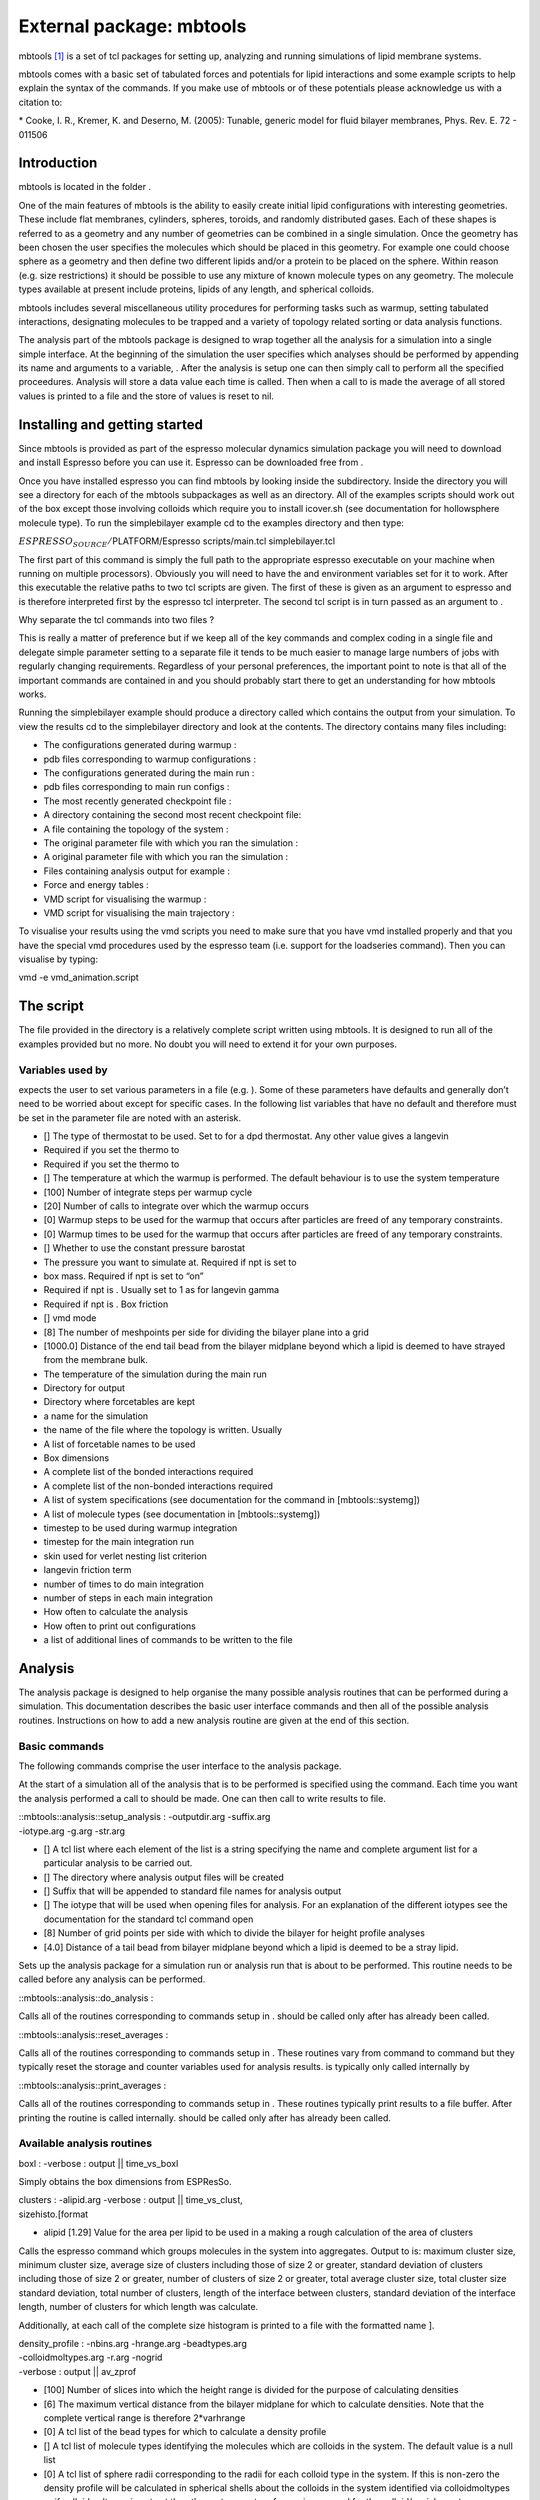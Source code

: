 External package: mbtools
=========================

mbtools [1]_ is a set of tcl packages for setting up, analyzing and
running simulations of lipid membrane systems.

mbtools comes with a basic set of tabulated forces and potentials for
lipid interactions and some example scripts to help explain the syntax
of the commands. If you make use of mbtools or of these potentials
please acknowledge us with a citation to:

\* Cooke, I. R., Kremer, K. and Deserno, M. (2005): Tunable, generic
model for fluid bilayer membranes, Phys. Rev. E. 72 - 011506

Introduction
------------

mbtools is located in the folder .

One of the main features of mbtools is the ability to easily create
initial lipid configurations with interesting geometries. These include
flat membranes, cylinders, spheres, toroids, and randomly distributed
gases. Each of these shapes is referred to as a geometry and any number
of geometries can be combined in a single simulation. Once the geometry
has been chosen the user specifies the molecules which should be placed
in this geometry. For example one could choose sphere as a geometry and
then define two different lipids and/or a protein to be placed on the
sphere. Within reason (e.g. size restrictions) it should be possible to
use any mixture of known molecule types on any geometry. The molecule
types available at present include proteins, lipids of any length, and
spherical colloids.

mbtools includes several miscellaneous utility procedures for performing
tasks such as warmup, setting tabulated interactions, designating
molecules to be trapped and a variety of topology related sorting or
data analysis functions.

The analysis part of the mbtools package is designed to wrap together
all the analysis for a simulation into a single simple interface. At the
beginning of the simulation the user specifies which analyses should be
performed by appending its name and arguments to a variable, . After the
analysis is setup one can then simply call to perform all the specified
proceedures. Analysis will store a data value each time is called. Then
when a call to is made the average of all stored values is printed to a
file and the store of values is reset to nil.

Installing and getting started
------------------------------

Since mbtools is provided as part of the espresso molecular dynamics
simulation package you will need to download and install Espresso before
you can use it. Espresso can be downloaded free from .

Once you have installed espresso you can find mbtools by looking inside
the subdirectory. Inside the directory you will see a directory for each
of the mbtools subpackages as well as an directory. All of the examples
scripts should work out of the box except those involving colloids which
require you to install icover.sh (see documentation for hollowsphere
molecule type). To run the simplebilayer example cd to the examples
directory and then type:

:math:`ESPRESSO_SOURCE/`\ PLATFORM/Espresso scripts/main.tcl
simplebilayer.tcl

The first part of this command is simply the full path to the
appropriate espresso executable on your machine when running on multiple
processors). Obviously you will need to have the and environment
variables set for it to work. After this executable the relative paths
to two tcl scripts are given. The first of these is given as an argument
to espresso and is therefore interpreted first by the espresso tcl
interpreter. The second tcl script is in turn passed as an argument to .

Why separate the tcl commands into two files ?

This is really a matter of preference but if we keep all of the key
commands and complex coding in a single file and delegate simple
parameter setting to a separate file it tends to be much easier to
manage large numbers of jobs with regularly changing requirements.
Regardless of your personal preferences, the important point to note is
that all of the important commands are contained in and you should
probably start there to get an understanding for how mbtools works.

Running the simplebilayer example should produce a directory called
which contains the output from your simulation. To view the results cd
to the simplebilayer directory and look at the contents. The directory
contains many files including:

-  The configurations generated during warmup :

-  pdb files corresponding to warmup configurations :

-  The configurations generated during the main run :

-  pdb files corresponding to main run configs :

-  The most recently generated checkpoint file :

-  A directory containing the second most recent checkpoint file:

-  A file containing the topology of the system :

-  The original parameter file with which you ran the simulation :

-  A original parameter file with which you ran the simulation :

-  Files containing analysis output for example :

-  Force and energy tables :

-  VMD script for visualising the warmup :

-  VMD script for visualising the main trajectory :

To visualise your results using the vmd scripts you need to make sure
that you have vmd installed properly and that you have the special vmd
procedures used by the espresso team (i.e. support for the loadseries
command). Then you can visualise by typing:

vmd -e vmd\_animation.script

The script
----------

The file provided in the directory is a relatively complete script
written using mbtools. It is designed to run all of the examples
provided but no more. No doubt you will need to extend it for your own
purposes.

Variables used by 
~~~~~~~~~~~~~~~~~~

expects the user to set various parameters in a file (e.g. ). Some of
these parameters have defaults and generally don’t need to be worried
about except for specific cases. In the following list variables that
have no default and therefore must be set in the parameter file are
noted with an asterisk.

-  [] The type of thermostat to be used. Set to for a dpd thermostat.
   Any other value gives a langevin

-  Required if you set the thermo to

-  Required if you set the thermo to

-  [] The temperature at which the warmup is performed. The default
   behaviour is to use the system temperature

-  [100] Number of integrate steps per warmup cycle

-  [20] Number of calls to integrate over which the warmup occurs

-  [0] Warmup steps to be used for the warmup that occurs after
   particles are freed of any temporary constraints.

-  [0] Warmup times to be used for the warmup that occurs after
   particles are freed of any temporary constraints.

-  [] Whether to use the constant pressure barostat

-  The pressure you want to simulate at. Required if npt is set to

-  box mass. Required if npt is set to “on”

-  Required if npt is . Usually set to 1 as for langevin gamma

-  Required if npt is . Box friction

-  [] vmd mode

-  [8] The number of meshpoints per side for dividing the bilayer plane
   into a grid

-  [1000.0] Distance of the end tail bead from the bilayer midplane
   beyond which a lipid is deemed to have strayed from the membrane
   bulk.

-  The temperature of the simulation during the main run

-  Directory for output

-  Directory where forcetables are kept

-  a name for the simulation

-  the name of the file where the topology is written. Usually

-  A list of forcetable names to be used

-  Box dimensions

-  A complete list of the bonded interactions required

-  A complete list of the non-bonded interactions required

-  A list of system specifications (see documentation for the command in
   [mbtools::systemg])

-  A list of molecule types (see documentation in [mbtools::systemg])

-  timestep to be used during warmup integration

-  timestep for the main integration run

-  skin used for verlet nesting list criterion

-  langevin friction term

-  number of times to do main integration

-  number of steps in each main integration

-  How often to calculate the analysis

-  How often to print out configurations

-  a list of additional lines of commands to be written to the file

Analysis
--------

The analysis package is designed to help organise the many possible
analysis routines that can be performed during a simulation. This
documentation describes the basic user interface commands and then all
of the possible analysis routines. Instructions on how to add a new
analysis routine are given at the end of this section.

Basic commands
~~~~~~~~~~~~~~

The following commands comprise the user interface to the analysis
package.

At the start of a simulation all of the analysis that is to be performed
is specified using the command. Each time you want the analysis
performed a call to should be made. One can then call to write results
to file.

| ::mbtools::analysis::setup\_analysis : -outputdir.arg -suffix.arg
| -iotype.arg -g.arg -str.arg

-  [] A tcl list where each element of the list is a string specifying
   the name and complete argument list for a particular analysis to be
   carried out.

-  [] The directory where analysis output files will be created

-  [] Suffix that will be appended to standard file names for analysis
   output

-  [] The iotype that will be used when opening files for analysis. For
   an explanation of the different iotypes see the documentation for the
   standard tcl command open

-  [8] Number of grid points per side with which to divide the bilayer
   for height profile analyses

-  [4.0] Distance of a tail bead from bilayer midplane beyond which a
   lipid is deemed to be a stray lipid.

Sets up the analysis package for a simulation run or analysis run that
is about to be performed. This routine needs to be called before any
analysis can be performed.

::mbtools::analysis::do\_analysis :

Calls all of the routines corresponding to commands setup in . should be
called only after has already been called.

::mbtools::analysis::reset\_averages :

Calls all of the routines corresponding to commands setup in . These
routines vary from command to command but they typically reset the
storage and counter variables used for analysis results. is typically
only called internally by

::mbtools::analysis::print\_averages :

Calls all of the routines corresponding to commands setup in . These
routines typically print results to a file buffer. After printing the
routine is called internally. should be called only after has already
been called.

Available analysis routines
~~~~~~~~~~~~~~~~~~~~~~~~~~~

boxl : -verbose : output \|\| time\_vs\_boxl

Simply obtains the box dimensions from ESPResSo.

| clusters : -alipid.arg -verbose : output \|\| time\_vs\_clust,
| sizehisto.[format

-  alipid [1.29] Value for the area per lipid to be used in a making a
   rough calculation of the area of clusters

Calls the espresso command which groups molecules in the system into
aggregates. Output to is: maximum cluster size, minimum cluster size,
average size of clusters including those of size 2 or greater, standard
deviation of clusters including those of size 2 or greater, number of
clusters of size 2 or greater, total average cluster size, total cluster
size standard deviation, total number of clusters, length of the
interface between clusters, standard deviation of the interface length,
number of clusters for which length was calculate.

Additionally, at each call of the complete size histogram is printed to
a file with the formatted name ].

| density\_profile : -nbins.arg -hrange.arg -beadtypes.arg
| -colloidmoltypes.arg -r.arg -nogrid
| -verbose : output \|\| av\_zprof

-  [100] Number of slices into which the height range is divided for the
   purpose of calculating densities

-  [6] The maximum vertical distance from the bilayer midplane for which
   to calculate densities. Note that the complete vertical range is
   therefore 2\*varhrange

-  [0] A tcl list of the bead types for which to calculate a density
   profile

-  [] A tcl list of molecule types identifying the molecules which are
   colloids in the system. The default value is a null list

-  [0] A tcl list of sphere radii corresponding to the radii for each
   colloid type in the system. If this is non-zero the density profile
   will be calculated in spherical shells about the colloids in the
   system identified via colloidmoltypes or if colloidmoltypes is not
   set then the system center of mass is assumed for the colloid/vesicle
   center

-  If this is set a grid mesh will not be used to refine the density
   profile calculation by taking into account vertical differences
   between mesh points

Calculates the number density of each of the beadtypes given in
beadtypes as a function of the vertical distance from the bilayer
midplane. Lipids are also sorted according to their orientation and
assigned to upper or lower leaflets accordingly. Thus for a system with
3 beadtypes we would obtain 6 columns of output corresponding to 0
(lower) 1 (lower) 2 (lower) 2 (upper) 1 (upper) 0 (upper) where the
number refers to the bead type and upper or lower refers to the bilayer
leaflet.

energy : -verbose : output \|\| time\_vs\_energy

Obtains the internal energies of the system from the command of
ESPResSo.

flipflop : -verbose : output \|\| time\_vs\_flip

Makes a call to the command of ESPResSo and compares this with a
reference set of lipid orients obtained at the start of the simulation
with . Based on this comparison the number of lipids which have flipped
from their original positions is calculated

fluctuations : -verbose : output \|\| powav.dat

Routine for calculating the power spectrum of height and thickness
fluctuations for a flat bilayer sheet. Uses the routine in ESPResSo to
calculate the height and thickness functions and perform the fft. See
the documentation in the file for detail on what is calculated and how
to obtain a stiffness value from the resulting output. Note that this
routine causes a crash if it detects a large hole in the bilayer.

| localheights : -range.arg -nbins.arg -rcatch.arg -verbose :
| output \|\| av\_localh

-  [1.0] Range of local height deviations over which to bin

-  [100] Number of slices to divide up the height range into for the
   purposes of creating a profile

-  [1.9] The distance about a single lipid to use a starting value for
   finding the 6 closest neighbours

For each lipid we calculate its 6 nearest neighbours and then calculate
the height difference between the central lipid and these neighbours.
Taking these 6 values for each lipid we then create a histogram of
number densities as a function of the height difference.

localorients : -range.arg -nbins.arg -verbose : output \|\| av\_localo

-  range [1.0] Range of orientation deviations to consider

-  nbins [100] Number of bins to use for histogram

Calculates the projection of the lipid orientation vector onto the plane
for each lipid and then bins the absolute values of these vectors.

orient\_order : -verbose : output \|\| time\_vs\_oop

Calculates the orientational order parameter for each lipid through a
call to the espresso command .

stress\_tensor : -verbose : output \|\| time\_vs\_stress\_tensor

Calculates all 9 elements of the pressure tensor for the system through
a call to the espresso command

pressure : -verbose : output \|\| time\_vs\_pressure

Calculates the isotropic pressure through a call to . Results are
printed as a list of the various contributions in the following order: ,
, , , , . Where is the instantaneous pressure obtained directly from the
barostat.

stray : -verbose : output \|\| time\_vs\_stray

Calculates the number of stray lipids based on a call to .

Adding a new routine
~~~~~~~~~~~~~~~~~~~~

To add a new analysis routine you should create a new file called which
will contain all of your code. At the top of this file you should
declare a namespace for your analysis code and include all of the
internal variables inside that namespace as follows;

| namespace eval ::mbtools::analysis::myanalysis { variable av\_myresult
| variable av\_myresult\_i
| variable f\_tvsresult
| variable verbose
| namespace export setup\_myanalysis
| namespace export analyze\_myanalysis
| namespace export printav\_myanalysis
| namespace export resetav\_myanalisis
| }

Import your new file into the analysis package by adding a line like the
following to the file.

source [file join [file dirname [info script]] myanalysis.tcl]

You then need to implement the following essential functions within your
new namespace.

-  Typically you would use this function to initialise variables and
   open files.

   Called by . Arguments are allowed.

-  This function should print results to a file.

   Called by . Arguments are not allowed.

-  This function performs the actual analysis and should update the
   storage and averaging variables. Called by . Arguments are not
   allowed.

-  This function should update averages and reset variables accordingly
   depending on your requirements.

   Called by . Arguments are not allowed.

If any of these functions is not implemented the program will probably
crash.

System generation
-----------------

Package for setting up lipid membrane systems in a variety of
geometrical shapes.

Basic commands
~~~~~~~~~~~~~~

| ::mbtools::system\_generation::setup\_system : [system\_specs]
| [iboxl] [moltypes]

-  This is a list of structures called system specifications. Each such
   system specification in turn should be a list consisting of a
   geometry and a list detailing the number of each molecule type i.e.

   set system\_spec { geometry n\_molslist }

   The should be specified as a list with two elements. The first
   element should be a string “geometry” identifying this list as a
   geometry. The second element is a string containing the name of a
   geometry type followed by arguments to be passed to the routine .

   The should be specified as a list with two elements. The first
   element should be a string “n\_molslist” identifying this list as an
   n\_molslist. The second element is a list each element of which
   specifies a molecule type and the number of such molecules.

-  A list containing the lengths of each of the box side lengths.

-  A list, each element of which specifies a molecule type and type
   information. The exact format and requirements of this list are
   detailed for each molecule separately (see below for a list of
   molecule types and their requirements) however regardless of mol type
   the first two elements of the list must be a and a string specifying
   the moltype respectively.

Sets up the system including generating topologies and placing molecules
into specified geometries. Each geometry and list of molecules to be
placed into that geometry are grouped into a system spec.

Example:

The following code sets out the molecule types to be used in the
simulation by setting a list called . In this case two different lipid
types are setup and assigned to moltypeids 0 and 1 respectively. Moltype
0 will consist of three beads per lipid, the first of which is of
atomtype 0 and the second and third of which are of atomtype 1. Bonds in
the lipid will be of type 0 and 1 respectively.(see the function for
further details).

| set moltypes [list { 0 lipid { 0 1 1 } { 0 1 } }
| { 1 lipid { 0 2 2 2 } { 0 2 } } ]

We then construct system specs for a flat bilayer and a spherical
bilayer and group these into a list.

First the spherical

| set geometry { geometry “sphere -shuffle -c { 0.0 0.0 15.0 } ” }
| set n\_molslist { n\_molslist { { 0 1000 } } }
| lappend spherespec $geometry
| lappend spherespec $n\_molslist

The flat system\_spec

| set geometry { geometry “flat -fixz” }
| set n\_molslist { n\_molslist { { 1 3000 } } }
| lappend bilayerspec $geometry
| lappend bilayerspec $n\_molslist

Now group together the into a master list

| lappend system\_specs $spherespec
| lappend system\_specs $bilayerspec

Make the call to

| ::mbtools::system\_generation::setup\_system $system\_specs
| [setmd box\_l] $moltypes

::mbtools::system\_generation::get\_trappedmols :

returns the internal list variable which keeps track of all molecules
that have been trapped by their center of mass. This function should be
called after setup and would then typically be passed to the function .

::mbtools::system\_generation::get\_userfixedparts :

returns the internal list variable which keeps track of all particles
that have been fixed in position during the setup. This is useful for
later releasing particles after warmup routines have been completed.

::mbtools::system\_generation::get\_middlebead :

returns the internal variable .

Available geometries
~~~~~~~~~~~~~~~~~~~~

flat : -fixz -bondl.arg -crystal -half -pancake -shuffle

-  Fix the vertical positions of all particles. The ids of these
   particles are added to the list of which can later be obtained
   through a call to .

-  Sets lipids on a grid, instead of randomly.

-  Creates a halfbilayer (i.e. periodic only along one direction).
   Useful to measure a line tension.

-  Creates a spherical and flat bilayer. The diameter of the pancake
   cannot exceed the box\_l.

-  shuffle the topology prior to placing the lipids. This is required
   for a random lipid distribution because otherwise the lipids will be
   placed on the sphere in the order they appear in the topology

Creates a flat bilayer in the XY plane by random placement of lipids.

sphere : -c.arg -initarea.arg -bondl.arg -shuffle

-  [] The location of the center of the sphere relative to the center of
   the box

-  [1.29] An initial guess for the area per lipid. This guess is used to
   compute initial sphere dimensions based on the number of lipids. This
   initial guess is then iteratively refined until all lipids can be fit
   uniformly on the sphere.

-  shuffle the topology prior to placing the lipids. This is required
   for a random lipid distribution because otherwise the lipids will be
   placed on the sphere in the order they appear in the topology

Creates a spherical vesicle by placing molecules in an ordered manner at
uniform density on the surface of the sphere. Molecules are assumed to
have a uniform cross sectional area and closely matched (though not
identical) lengths. The radius of the vesicle will depend on the number
of lipids and the area per lipid.

sphere\_cap : -r.arg -half -c.arg -initarea.arg -bondl.arg -shuffle

-  [10.0] The radius of the whole sphere where the cap is shaped

-  Create a half of sphere with the amount of molecules available

-  [] The location of the center of the sphere relative to the center of
   the box

-  [1.29] An initial guess for the area per lipid. This guess is used to
   compute initial sphere dimensions based on the number of lipids. This
   initial guess is then iteratively refined until all lipids can be fit
   uniformly on the sphere.

-  shuffle the topology prior to placing the lipids. This is required
   for a random lipid distribution because otherwise the lipids will be
   placed on the sphere in the order they appear in the topology

Creates a spherical cap which is part of a vesicle of a radius , by
placing molecules in an ordered manner at uniform density on the surface
of the sphere. Molecules are assumed to have a uniform cross sectional
area and closely matched (though not identical) lengths. If the option
is defined, the radius of the vesicle will depend on the number of
lipids and the area per lipid.

torus : -c.arg -initarea.arg -ratio.arg -bondl.arg -shuffle

-  [] The location of the center of the torus relative to the center of
   the box.

-  [1.29] An initial guess for the area per lipid. This guess is used to
   compute initial radii based on the number of lipids. This initial
   guess is then iteratively refined until all lipids can be fit
   uniformly on the torus.

-  [1.4142] Ratio of major toroidal radius to minor toroidal radius.
   Default value is for the Clifford torus.

-  shuffle the topology prior to placing the lipids. This is required
   for a random lipid distribution because otherwise the lipids will be
   placed on the torus in the order they appear in the topology.

Creates a toroidal vesicle by placing molecules in an ordered manner at
uniform density on the surface of the torus. Molecules are assumed to
have a uniform cross sectional area and closely matched (though not
identical) lengths. The two radii of the torus will depend on the number
of lipids, the area per lipid and the ratio between radii.

cylinder : -c.arg -initarea.arg -bondl.arg -shuffle

-  [0.0 0.0 0.0]

-  [1.29]

-  shuffle the topology prior to placing the lipids.

Creates a cylinder which spans the box along one dimension by placing
molecules uniformly on its surface. Works in a similar way to the sphere
routine.

random : -exclude.arg -inside.arg -shuffle -bondl.arg

-  | [] an exclusion zone definition suitable for passing to
   | .

-  | [] an inclusion zone definition suitable for passing to
   | .

-  shuffle the topology prior to placing the lipids.

Places molecules randomly in space with a (sortof) random orientation
vector. If an exclusion zone is defined, then no molecules will be
placed such that their positions are within the zone. If an inclusion
zone if defined, then no molecules will be place outside this zone. For
instance,

| set geometry { geometry “random -exclude { sphere { 0.0 0.0 0.0 } 4.0
  }
  -inside { cuboid { 0.0 0.0 0.0 } { 15.0 15.0 15.0 } }” }

will randomly place molecules within the volume between a sphere with a
radius of :math:`4.0` and a cuboid with dimension
:math:`15.0 \times 15.0 \times 15.0` at the origin.

readfile : -ignore.arg -f.arg -t.arg

-  [] particle properties to be ignored during the file read.

-  [] The file containing the configuration to be used for setup. Must
   be an espresso blockfile with box length, particle and bonding
   information.

-  [] The topology file corresponding to the file to be read.

-  [0.000001] Tolerance for comparison of box dimensions.

Use particle positions contained in a file to initialise the locations
of particles for a particular geometry. The box dimensions in the file
and those set by the user are compared and an error is returned if they
are not the same to within a tolerance value of . Even though we read
from a file we also generate a topology from the and this topology is
compared with the topology that is read in to check if the number of
particles are the same.

| singlemol : -c.arg -o.arg -trapflag.arg -ctrap.arg
| -trapspring.arg -bondl.arg

-  [ 0.0 0.0 0.0 ] The molecule center. Exactly what this means depends
   on the molecule type.

-  [ 0.0 0.0 1.0 ] The orientation vector for the molecule. This is also
   molecule type dependent

-  [ 0 0 0 ] Set this optional argument to cause a molecule to be
   trapped by its center of mass. You should give three integers
   corresponding to each of the three coordinate axes. If a value of 1
   is given then motion in that axis is trapped.

-  [ “” ] Set this optional argument to the central point of the trap.
   This works much like an optical trap in that molecules will be
   attracted to this point via a simple harmonic spring force

-  [ 20 ] The spring constant for the trap potential (harmonic spring).

Simply place a single molecule at the desired position with the desired
orientation.

Adding a new geometry
~~~~~~~~~~~~~~~~~~~~~

To create a routine for setting up a system with a new type of geometry
. Start by creating a new file inside the directory. The new file should
declare a new namespace as a sub namespace of and export the proceedure
. Thus your file should begin with the lines

| namespace eval ::mbtools::system\_generation::mygeom {
| namespace export create\_mygeom
| }

Import your new file into the package by adding a line like the
following to the file

source [file join [file dirname [info script]] mygeom.tcl]

You then need to implement the proceedure within your new namespace as
follows

::mbtools::system\_generation::mygeom::create\_mygeom args

Available molecule types
~~~~~~~~~~~~~~~~~~~~~~~~

| lipid : typeinfo : { moltypeid “lipid” particletypelist
| bondtypelist }

-  A list of the particle types for each atom in the lipid. The
   particles are placed in the order in which they appear in this list.

-  A list of two s. The first id is used for bonds between consecutive
   beads in the lipid. The second defines the pseudo bending potential
   which is a two body bond acting across beads separated by exactly one
   bead.

Places atoms in a line to create a lipid molecule.

| hollowsphere : typeinfo : { moltypeid “hollowsphere”
| sphereparticlelist bondtype natomsfill }

-  A list of the particle types for each atom in the hollowsphere. The
   atoms that make up the outer shell must be listed first followed by
   the atoms that make up the inner filling.

-  The typeid for bonds linking atoms in the outer shell.

-  Number of filler atoms. The atom types for these will be obtained
   from the last in the .

Creates a sphere of beads arranged such that they have an approximate
spacing of and such that they optimally cover the sphere. The optimal
covering is obtained using the routines which are copyright R. H.
Hardin, N. J. A. Sloane and W. D. Smith, 1994, 2000. Thus the routine
will only work if you have installed icover and if you can successfully
run it from the command line in the directory that you started your
espresso job. These routines are serious overkill so if anybody can
think of a nice simple algorithm for generating a covering of the sphere
let us know.

| protein : typeinfo : { moltypeid “protein” particletypelist
| bondtypelist }

-  A list of the particle types for each atom in the protein.

-  A list of bondtypeids.

Create a protein molecule.

| spanlipid : typeinfo : { moltypeid “protein” particletypelist
| bondtypelist }

-  A list of the particle types for each atom in the lipid. Since this
   is a spanning lipid the first and last elements of this list would
   typically be head beads.

-  A list of two s with the same meaning as explained above for standard
   lipids.

Create a lipid which spans across the bilayer.

Adding a new molecule type
~~~~~~~~~~~~~~~~~~~~~~~~~~

To add a new molecule type you need to define a proceedure which
determines how the atoms that make up the molecule should be placed.
This proc will live directly in the namespace. Examples can be found in
.

In order to register your new molecule type to allow placement in any
geometry you need to add a call to it in the function . Make sure that
all arguments to your routine are included in this function call.

Utils
-----

Useful utilities routines for various types. Includes file management,
basic geometry and math procedures.

Setup commands
~~~~~~~~~~~~~~

| ::mbtools::utils::setup\_outputdir : [outputdir] -paramsfile.arg
| -tabdir.arg -tabnames.arg -startf.arg -ntabs.arg

-  Complete path of the directory to be setup. At least the parent of
   the directory must exist

-  [] Name of a file to be copied to the output directory

-  [] Full path name of the directory where forcetables are kept

-  [] Complete list of forcetables to be used in the simulation. These
   will be copied to the output directory

This routine is designed to setup a directory for simulation output. It
copies forcetables and the parameter file to the directory after
creating it if necessary.

::mbtools::utils::read\_startfile : [file]

-  Complete path of the file to be read. Should be an espresso
   blockfile.

Read in particle configuration from an existing file or simulation
snapshot

::mbtools::utils::read\_checkpoint : [dir]

-  Directory containing the checkpoint file which must be called .

Read in a checkpoint and check for success. Warn if the checkpoint does
not exist.

::mbtools::utils::read\_topology : [file]

-  Complete path of the file that contains the topology information.

Read in the topology from a file and then execute the command of
ESPResSo.

::mbtools::utils::set\_topology : [topo]

-  A valid topology.

Set the given topology and then execute the command of ESPResSo.

::mbtools::utils::set\_bonded\_interactions : [bonded\_parms]

-  A list of bonded interactions. Each element of this list should
   contain all the appropriate arguments in their correct order for a
   particular call to the espresso command. See the espresso command for
   a list of possible bonded interactions and correct syntax.

Set all the bonded interactions.

::mbtools::utils::set\_nb\_interactions : [nb\_parms]

-  A list of interactions. Each element of this list should contain all
   the appropriate arguments in their correct order for a particular
   call to the espresso command. See the espresso command for a list of
   possible non-bonded interactions and correct syntax.

Set all the bonded interactions.

::mbtools::utils::init\_random : [n\_procs]

-  The number of processors used in this job.

Initialize the random number generators on each processor based on the
current time with a fixed increment to the time seed used for each proc.

| ::mbtools::utils::initialize\_vmd : [flag] [outputdir]
| [ident] -extracommands.arg

-  Depending on the value of this parameter initialize vmd to one of its
   possible states:

   -  interactive : VMD is started and a connection to espresso
      established for immediate viewing of the current espresso process.
      With some luck this might even work sometimes! If VMD doesn’t get
      a proper connection to espresso then it will crash.

   -  offline : Just constructs the appropriate and files and writes
      them to the output directory so that files generated with writepdb
      can be viewed with .

   -  default : Any value other than those above for flag will just
      result in vmd not being initialized.

-  The directory where vmd output will be written.

-  A basename to be be given to vmd files.

-  [] A list of strings each of which will be written to the end of the
   . Use this to give additional commands to vmd.

Prepare for vmd output.

Warmup commands
~~~~~~~~~~~~~~~

| ::mbtools::utils::warmup : [steps] [times] -mindist.arg
| -cfgs.arg -outputdir.arg -vmdflag.arg -startcap.arg
| -capgoal.arg

-  number of integration steps used in each call to integrate.

-  number of times to call the integrate function during warmup.

-  [0] Terminate the warmup when the minimum particle distance is
   greater than this criterion. A value of 0 (default) results in this
   condition being ignored. If a condition is imposed this routine can
   become very very slow for large systems.

-  [-1] Write out a configuration file every cfgs calls to integrate.

-  [./] The directory for writing output.

-  [offline] If this flag is set to “offline” (default) pdb files will
   be generated for each configuration file generated.

-  [5] Starting value for the forcecap.

-  [1000] For the purposes of calculating a cap increment this value is
   used as a goal. The final forcecap will have this value.

Perform a series of integration steps while increasing forcecaps from an
initially small value.

Topology procs
~~~~~~~~~~~~~~

::mbtools::utils::maxpartid : [topo]

-  A valid topology.

Find the maximum particle id in a given topology.

::mbtools::utils::maxmoltypeid : [topo]

-  A valid topology.

Find the maximum molecule type id.

::mbtools::utils::listnmols : [topo]

-  A valid topology.

Construct a list with the number of molecules of each molecule type.

::mbtools::utils::minpartid : [topo]

-  A valid topology.

Minimum particle id for the given topology.

::mbtools::utils::minmoltype : [topo]

-  A valid topology/

Minimum molecule type id for this topology.

::mbtools::utils::listmoltypes : [topo]

-  A valid topology.

Make a list of all the molecule types in a topology. Makes a check for
duplication which would occur for an unsorted topology.

::mbtools::utils::listmollengths : [topo]

-  A valid topology.

Works out the length (number of atoms) of each molecule type and returns
a list of these lengths.

Math procs
~~~~~~~~~~

::mbtools::utils::dot\_product : A B

Returns A dot B

::mbtools::utils::matrix\_vec\_multiply : A B

Return the product of a matrix A with a vector B

::mbtools::utils::calc\_proportions : ilist

Calculate the number of times each integer occurs in the list ilist.

::mbtools::utils::average : data from to

-  A list of numbers to be averaged

-  Optional starting index in data

-  Optional ending index in data

Calculate the mean of a list of numbers starting from going up to .

::mbtools::utils::stdev : data from to

-  A list of numbers to find the std deviation of

-  Optional starting index in data

-  Optional ending index in data

Calculate the standard deviation of a list of numbers starting from
going up to .

::mbtools::utils::acorr : data

-  Data for which an autocorrelation is to be calculated

Calculate an autocorrelation function on a set of data.

::mbtools::utils::distance : pos1 pos2

-  A position vector

-  A position vector

Calculate the distance between two points whose position vectors are
given.

::mbtools::utils::distance\_min : pos1 pos2

-  A position vector

-  A position vector

Calculate the minimum image distance between two position vectors.

::mbtools::utils::min\_vec : pos1 pos2

-  A position vector

-  A position vector

Calculate the minimum image vector from position vector2 to postition 1,
*i.e.* pos1 - pos2.

::mbtools::utils::normalize : vec

-  The vector to be normalised

Normalize a vector

::mbtools::utils::scalevec : vec scale

-  The vector to be scaled

-  Scaling factor

Multiply all elements of a vector by a scaling factor

::mbtools::utils::uniquelist : original

-  A list possibly containing duplicate elements

Construct a list of all the unique elements in the original list
removing all duplication.

Miscellaneous procs
~~~~~~~~~~~~~~~~~~~

::mbtools::utils::trap\_mols : molstotrap

-  A list of trap values for molecules. This list would typically be
   obtained by calling immediately after the system has been setup.

Set the trap value for a list of molecules.

::mbtools::utils::isoutside : [pos] [zone]

-  The point whose status is to be determined

-  This will be a tcl list. The first element of the list must be a
   string with the name of the zone type and subsequent elements will be
   further information about the zone. Available zones are:

   -  : center radius

   -  : center {L W H}

Determines whether the point at is outside the zone. Parameter center
should be a tcl list. Returns 1 if it is and 0 if it is not.

::mbtools::utils::calc\_com : mol

-  The molecule

Calculate the center of mass of a molecule.

::mbtools::utils::centersofmass\_bymoltype : [moltypes]

-  A list of molecule type ids

Determine the center of mass of every molecule whose type matches an
item in the list moltypes. Returns a nested list where each element in
the list is itself a list of centers of mass for a given moltype.

mmsg
----

mmsg is designed to provide a more controlled way of printing messages
than the simple commands of Tcl. It has an ability to turn on or off
messages from particular namespaces.

Basic commands
~~~~~~~~~~~~~~

The following commands represent the standard interface for the package.
For consistency one should use these instead of a bare puts to standard
out. makes extensive use of these commands.

::mmsg::send : [namespace] [string] { [newline] }

-  A namespace. Typically this should be the current namespace which one
   can get via namespace current

-  The message you want printed

-  [yes] Set this to anything other than “yes” and no carriage return
   will be used after the message

The mmsg equivalent of puts. Designed for printing of simple status or
progress messages.

::mmsg::err : [namespace] [string] { [newline] }

-  A namespace. Typically this should be the current namespace which one
   can get via namespace current

-  The message you want printed

-  [yes] Set this to anything other than “yes” and no carriage return
   will be used after the message

Prints error messages and causes program to exit.

::mmsg::warn : [namespace] [string] { [newline] }

-  A namespace. Typically this should be the current namespace which one
   can get via namespace current

-  The message you want printed

-  [yes] Set this to anything other than “yes” and no carriage return
   will be used after the message

Prints warning messages.

::mmsg::debug : [namespace] [string] { [newline] }

-  A namespace. Typically this should be the current namespace which one
   can get via namespace current

-  The message you want printed

-  [yes] Set this to anything other than “yes” and no carriage return
   will be used after the message

Prints debug messages.

Control commands
~~~~~~~~~~~~~~~~

does several checks before it decides to print a message. For any given
message type it checks if that message type is allowed. It also checks
to see if the namespace given as an argument is in the allowable
namespaces list. The default behaviour is to print from the main mbtools
namespaces and the global namespace

{ :: ::mbtools::system\_generation ::mbtools::utils ::mbtools::analysis
}

Note that children of these namespaces must be explicitly enabled. All
message types except debug are also enabled by default. The following
commands allow this default behaviour to be changed.

::mmsg::setnamespaces : namespacelist

-  A list of all namespaces from which messages are to be printed

Allows control over which namespaces messages can be printed from.

::mmsg::enable : type

-  A string indicating a single message type to enable. Allowable values
   are “err”, “debug”, “send” and “warn”

Allows particular message types to be enabled: For example one could
enable debug output with

mmsg::enable “debug”

::mmsg::disable : type

-  A string indicating a single message type to disable. Allowable
   values are “err”, “debug”, “send” and “warn”

Allows particular message types to be disabled: For example one could
disable warning output with

mmsg::enable “warn”

.. [1]
   This documentation was written by Ira R. Cooke and published on his
   website. It has been transcripted by Tristan Bereau.
